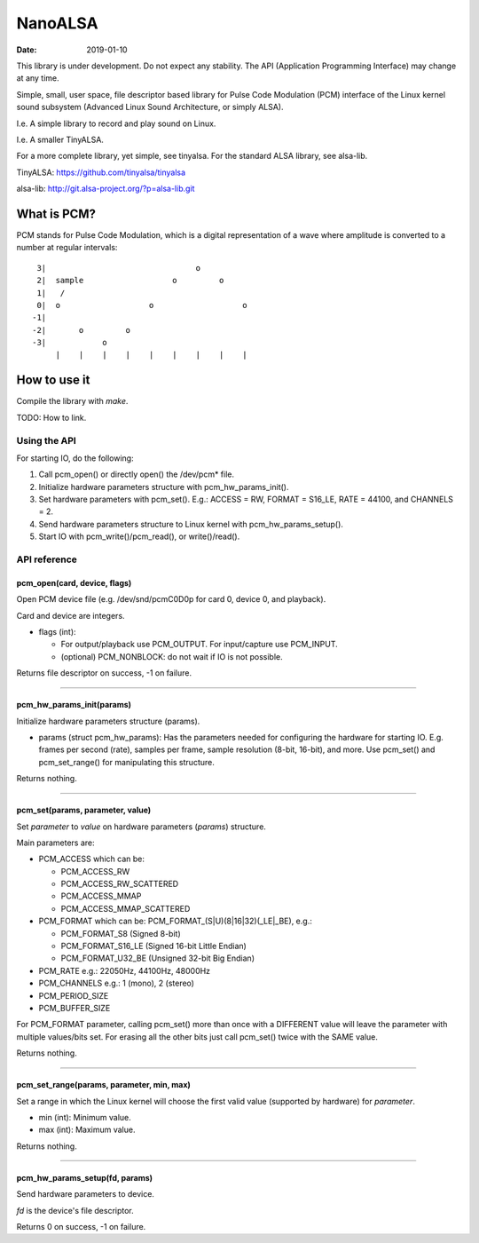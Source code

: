 ========
NanoALSA
========

:Date: 2019-01-10

This library is under development. Do not expect any
stability. The API (Application Programming Interface) may
change at any time.

Simple, small, user space, file descriptor based library for
Pulse Code Modulation (PCM) interface of the Linux kernel
sound subsystem (Advanced Linux Sound Architecture, or
simply ALSA).

I.e. A simple library to record and play sound on Linux.

I.e. A smaller TinyALSA.

For a more complete library, yet simple, see tinyalsa. For
the standard ALSA library, see alsa-lib.

TinyALSA:
https://github.com/tinyalsa/tinyalsa

alsa-lib:
http://git.alsa-project.org/?p=alsa-lib.git


What is PCM?
============

PCM stands for Pulse Code Modulation, which is a digital
representation of a wave where amplitude is converted to
a number at regular intervals::

	 3|                                o
	 2|  sample                   o         o
	 1|   /
	 0|  o                   o                   o
	-1|
	-2|       o         o
	-3|            o
	     |    |    |    |    |    |    |    |    |

How to use it
=============

Compile the library with `make`.

TODO: How to link.

Using the API
-------------

For starting IO, do the following:

1. Call pcm_open() or directly open() the /dev/pcm* file.
2. Initialize hardware parameters structure with pcm_hw_params_init().
3. Set hardware parameters with pcm_set(). E.g.: ACCESS = RW, FORMAT =
   S16_LE, RATE = 44100, and CHANNELS = 2.
4. Send hardware parameters structure to Linux kernel with
   pcm_hw_params_setup().
5. Start IO with pcm_write()/pcm_read(), or write()/read().

API reference
-------------

pcm_open(card, device, flags)
~~~~~~~~~~~~~~~~~~~~~~~~~~~~~

Open PCM device file (e.g. /dev/snd/pcmC0D0p for card 0, device 0, and
playback).

Card and device are integers.

- flags (int):

  - For output/playback use PCM_OUTPUT. For input/capture use PCM_INPUT.
  - (optional) PCM_NONBLOCK: do not wait if IO is not possible.

Returns file descriptor on success, -1 on failure.

--------------------------------

pcm_hw_params_init(params)
~~~~~~~~~~~~~~~~~~~~~~~~~~

Initialize hardware parameters structure (params).

- params (struct pcm_hw_params): Has the parameters needed for
  configuring the hardware for starting IO. E.g. frames per second (rate),
  samples per frame, sample resolution (8-bit, 16-bit), and more. Use
  pcm_set() and pcm_set_range() for manipulating this structure.

Returns nothing.

--------------------------------

pcm_set(params, parameter, value)
~~~~~~~~~~~~~~~~~~~~~~~~~~~~~~~~~

Set `parameter` to `value` on hardware parameters (`params`) structure.

Main parameters are:

- PCM_ACCESS which can be:

  - PCM_ACCESS_RW
  - PCM_ACCESS_RW_SCATTERED
  - PCM_ACCESS_MMAP
  - PCM_ACCESS_MMAP_SCATTERED
- PCM_FORMAT which can be: PCM_FORMAT_(S|U)(8|16|32)(_LE|_BE), e.g.:

  - PCM_FORMAT_S8 (Signed 8-bit)
  - PCM_FORMAT_S16_LE (Signed 16-bit Little Endian)
  - PCM_FORMAT_U32_BE (Unsigned 32-bit Big Endian)
- PCM_RATE e.g.: 22050Hz, 44100Hz, 48000Hz
- PCM_CHANNELS e.g.: 1 (mono), 2 (stereo)
- PCM_PERIOD_SIZE
- PCM_BUFFER_SIZE

For PCM_FORMAT parameter, calling pcm_set() more than once with a DIFFERENT
value will leave the parameter with multiple values/bits set. For erasing
all the other bits just call pcm_set() twice with the SAME value.

Returns nothing.

--------------------------------

pcm_set_range(params, parameter, min, max)
~~~~~~~~~~~~~~~~~~~~~~~~~~~~~~~~~~~~~~~~~~

Set a range in which the Linux kernel will choose the first valid value
(supported by hardware) for `parameter`.

- min (int): Minimum value.
- max (int): Maximum value.

Returns nothing.

--------------------------------

pcm_hw_params_setup(fd, params)
~~~~~~~~~~~~~~~~~~~~~~~~~~~~~~~

Send hardware parameters to device.

`fd` is the device's file descriptor.

Returns 0 on success, -1 on failure.
